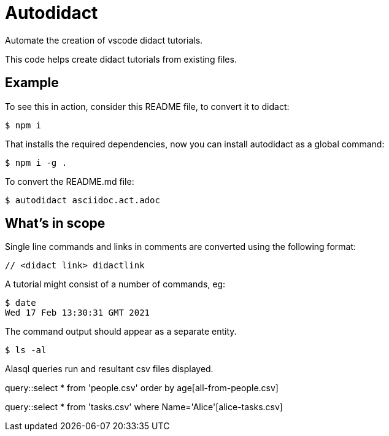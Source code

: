 # Autodidact

Automate the creation of vscode didact tutorials.

This code helps create didact tutorials from existing files.

## Example

To see this in action, consider this README file, to convert it to didact:

----
$ npm i
----

That installs the required dependencies, now you can install autodidact as a global command:

----
$ npm i -g .
----


To convert the README.md file:

----
$ autodidact asciidoc.act.adoc
----

## What's in scope

Single line commands and links in comments are converted using the following format:

:comment: //
[subs="+attributes"]
----
{comment} <didact link> didactlink
----

// link:didact://?commandId=workbench.action.showCommands[Click here to command pallette] didactlink

A tutorial might consist of a number of commands, eg:

----
$ date
Wed 17 Feb 13:30:31 GMT 2021
----

The command output should appear as a separate entity.

[bash,term=west]
----
$ ls -al
----

Alasql queries run and resultant csv files displayed.

// query hello

query::select * from 'people.csv' order by age[all-from-people.csv]


// query tasks

query::select * from 'tasks.csv' where Name='Alice'[alice-tasks.csv]

